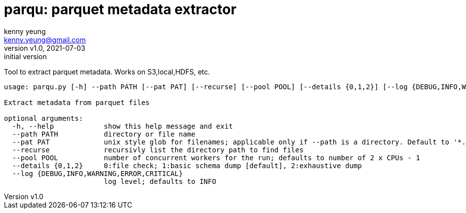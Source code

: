 = parqu: parquet metadata extractor 
:author: kenny yeung 
:email: kenny.yeung@gmail.com
:revnumber: v1.0
:revdate: 2021-07-03
:revremark: initial version


Tool to extract parquet metadata.  Works on S3,local,HDFS, etc. 


[source,text]
----
usage: parqu.py [-h] --path PATH [--pat PAT] [--recurse] [--pool POOL] [--details {0,1,2}] [--log {DEBUG,INFO,WARNING,ERROR,CRITICAL}]

Extract metadata from parquet files

optional arguments:
  -h, --help            show this help message and exit
  --path PATH           directory or file name
  --pat PAT             unix style glob for filenames; applicable only if --path is a directory. Default to '*.parquet'
  --recurse             recursivly list the directory path to find files
  --pool POOL           number of concurrent workers for the run; defaults to number of 2 x CPUs - 1
  --details {0,1,2}     0:file check; 1:basic schema dump [default], 2:exhaustive dump
  --log {DEBUG,INFO,WARNING,ERROR,CRITICAL}
                        log level; defaults to INFO
----
